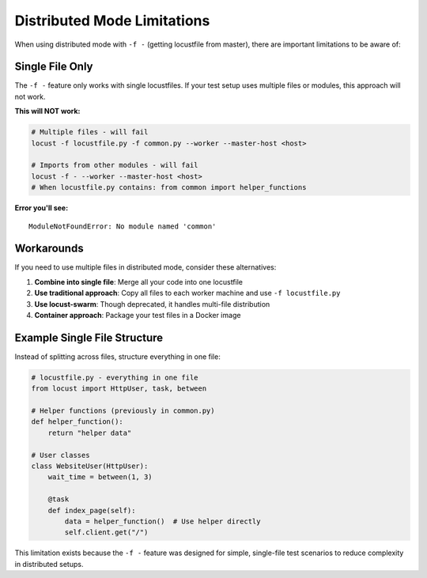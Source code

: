 .. _distributed-limitations:

===============================
Distributed Mode Limitations
===============================

When using distributed mode with ``-f -`` (getting locustfile from master), there are important limitations to be aware of:

Single File Only
================

The ``-f -`` feature only works with single locustfiles. If your test setup uses multiple files or modules, this approach will not work.

**This will NOT work:**

.. code-block:: bash

    # Multiple files - will fail
    locust -f locustfile.py -f common.py --worker --master-host <host>
    
    # Imports from other modules - will fail  
    locust -f - --worker --master-host <host>
    # When locustfile.py contains: from common import helper_functions

**Error you'll see:**
::

    ModuleNotFoundError: No module named 'common'

Workarounds
===========

If you need to use multiple files in distributed mode, consider these alternatives:

1. **Combine into single file**: Merge all your code into one locustfile
2. **Use traditional approach**: Copy all files to each worker machine and use ``-f locustfile.py``
3. **Use locust-swarm**: Though deprecated, it handles multi-file distribution
4. **Container approach**: Package your test files in a Docker image

Example Single File Structure
=============================

Instead of splitting across files, structure everything in one file:

.. code-block:: python

    # locustfile.py - everything in one file
    from locust import HttpUser, task, between
    
    # Helper functions (previously in common.py)
    def helper_function():
        return "helper data"
    
    # User classes
    class WebsiteUser(HttpUser):
        wait_time = between(1, 3)
        
        @task
        def index_page(self):
            data = helper_function()  # Use helper directly
            self.client.get("/")

This limitation exists because the ``-f -`` feature was designed for simple, single-file test scenarios to reduce complexity in distributed setups.
